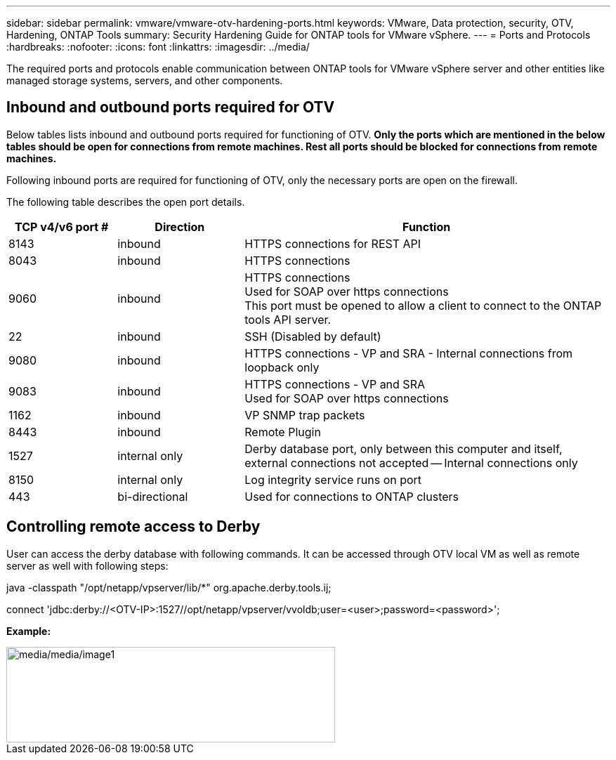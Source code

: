 ---
sidebar: sidebar
permalink: vmware/vmware-otv-hardening-ports.html
keywords: VMware, Data protection, security, OTV, Hardening, ONTAP Tools
summary: Security Hardening Guide for ONTAP tools for VMware vSphere.
---
= Ports and Protocols 
:hardbreaks:
:nofooter:
:icons: font
:linkattrs:
:imagesdir: ../media/

[.lead]
The required ports and protocols enable communication between ONTAP tools for VMware vSphere server and other entities like managed storage systems, servers, and other components.

== Inbound and outbound ports required for OTV
Below tables lists inbound and outbound ports required for functioning of OTV. *Only the ports which are mentioned in the below tables should be open for connections from remote machines. Rest all ports should be blocked for connections from remote machines.*

Following inbound ports are required for functioning of OTV, only the necessary ports are open on the firewall.

The following table describes the open port details.

[width="100%",cols="18%,21%,61%",options="header",]
|===
|*TCP v4/v6 port #* |*Direction* |*Function*
|8143 |inbound |HTTPS connections for REST API
|8043 |inbound |HTTPS connections
|9060 |inbound |HTTPS connections +
Used for SOAP over https connections +
This port must be opened to allow a client to connect to the ONTAP tools API server.
|22 |inbound |SSH (Disabled by default)
|9080 |inbound |HTTPS connections - VP and SRA - Internal connections from loopback only
|9083 |inbound |HTTPS connections - VP and SRA +
Used for SOAP over https connections
|1162 |inbound |VP SNMP trap packets
|8443 |inbound |Remote Plugin
|1527 |internal only |Derby database port, only between this computer and itself, external connections not accepted — Internal connections only
|8150 |internal only |Log integrity service runs on port
|443 |bi-directional |Used for connections to ONTAP clusters
|===

== Controlling remote access to Derby

User can access the derby database with following commands. It can be accessed through OTV local VM as well as remote server as well with following steps:

java -classpath "/opt/netapp/vpserver/lib/*" org.apache.derby.tools.ij;

connect 'jdbc:derby://<OTV-IP>:1527//opt/netapp/vpserver/vvoldb;user=<user>;password=<password>';

*[.underline]#Example:#*

image::../media/vmware-otv-hardening-ports.png[media/media/image1,width=468,height=136]
